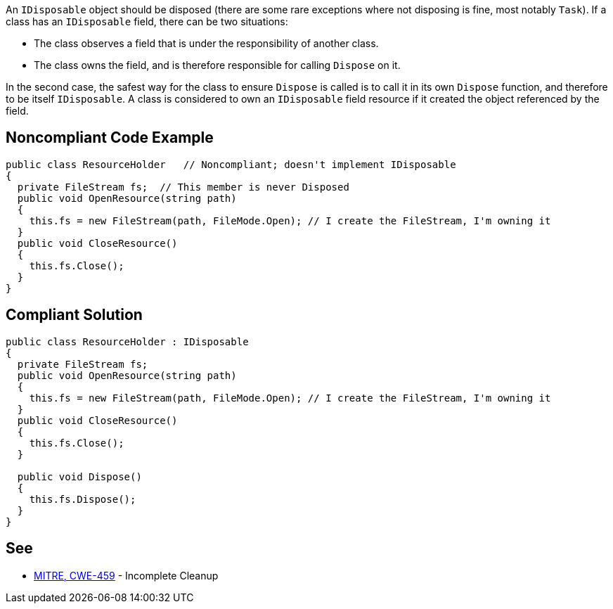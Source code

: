 An ``++IDisposable++`` object should be disposed (there are some rare exceptions where not disposing is fine, most notably ``++Task++``). If a class has an ``++IDisposable++`` field, there can be two situations:

* The class observes a field that is under the responsibility of another class. 
* The class owns the field, and is therefore responsible for calling ``++Dispose++`` on it.

In the second case, the safest way for the class to ensure ``++Dispose++`` is called is to call it in its own ``++Dispose++`` function, and therefore to be itself ``++IDisposable++``. A class is considered to own an ``++IDisposable++`` field resource if it created the object referenced by the field.


== Noncompliant Code Example

----
public class ResourceHolder   // Noncompliant; doesn't implement IDisposable
{
  private FileStream fs;  // This member is never Disposed
  public void OpenResource(string path)
  {
    this.fs = new FileStream(path, FileMode.Open); // I create the FileStream, I'm owning it
  }
  public void CloseResource()
  {
    this.fs.Close();
  }
}
----


== Compliant Solution

----
public class ResourceHolder : IDisposable 
{ 
  private FileStream fs; 
  public void OpenResource(string path) 
  { 
    this.fs = new FileStream(path, FileMode.Open); // I create the FileStream, I'm owning it
  } 
  public void CloseResource() 
  { 
    this.fs.Close(); 
  } 

  public void Dispose() 
  { 
    this.fs.Dispose(); 
  } 
} 
----


== See

* https://cwe.mitre.org/data/definitions/459.html[MITRE, CWE-459] - Incomplete Cleanup


